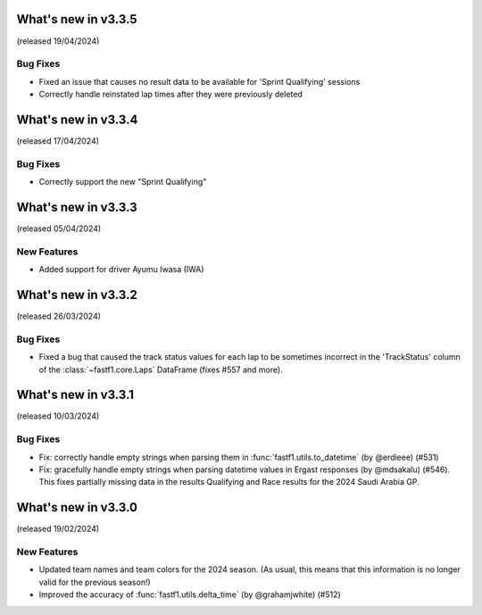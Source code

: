 What's new in v3.3.5
--------------------

(released 19/04/2024)


Bug Fixes
^^^^^^^^^

- Fixed an issue that causes no result data to be available for
  'Sprint Qualifying' sessions

- Correctly handle reinstated lap times after they were previously deleted


What's new in v3.3.4
--------------------

(released 17/04/2024)


Bug Fixes
^^^^^^^^^

- Correctly support the new "Sprint Qualifying"


What's new in v3.3.3
--------------------

(released 05/04/2024)


New Features
^^^^^^^^^^^^

- Added support for driver Ayumu Iwasa (IWA)


What's new in v3.3.2
--------------------

(released 26/03/2024)


Bug Fixes
^^^^^^^^^

- Fixed a bug that caused the track status values for each lap to be sometimes
  incorrect in the 'TrackStatus' column of the :class:`~fastf1.core.Laps`
  DataFrame (fixes #557 and more).


What's new in v3.3.1
--------------------

(released 10/03/2024)


Bug Fixes
^^^^^^^^^

- Fix: correctly handle empty strings when parsing them in
  :func:`fastf1.utils.to_datetime` (by @erdieee) (#531)

- Fix: gracefully handle empty strings when parsing datetime values in
  Ergast responses (by @mdsakalu) (#546). This fixes partially missing data
  in the results Qualifying and Race results for the 2024 Saudi Arabia GP.



What's new in v3.3.0
--------------------

(released 19/02/2024)


New Features
^^^^^^^^^^^^

- Updated team names and team colors for the 2024 season. (As usual, this means
  that this information is no longer valid for the previous season!)

- Improved the accuracy of :func:`fastf1.utils.delta_time` (by @grahamjwhite)
  (#512)
